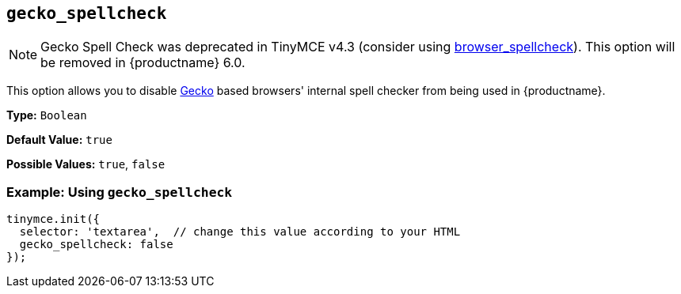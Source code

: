 [[gecko_spellcheck]]
== `gecko_spellcheck`

NOTE: Gecko Spell Check was deprecated in TinyMCE v4.3 (consider using  xref:browser_spellcheck[browser_spellcheck]). This option will be removed in {productname} 6.0.

This option allows you to disable https://en.wikipedia.org/wiki/Gecko_(software)[Gecko] based browsers' internal spell checker from being used in {productname}.

*Type:* `Boolean`

*Default Value:* `true`

*Possible Values:* `true`, `false`

=== Example: Using `gecko_spellcheck`

[source, js]
----
tinymce.init({
  selector: 'textarea',  // change this value according to your HTML
  gecko_spellcheck: false
});
----
